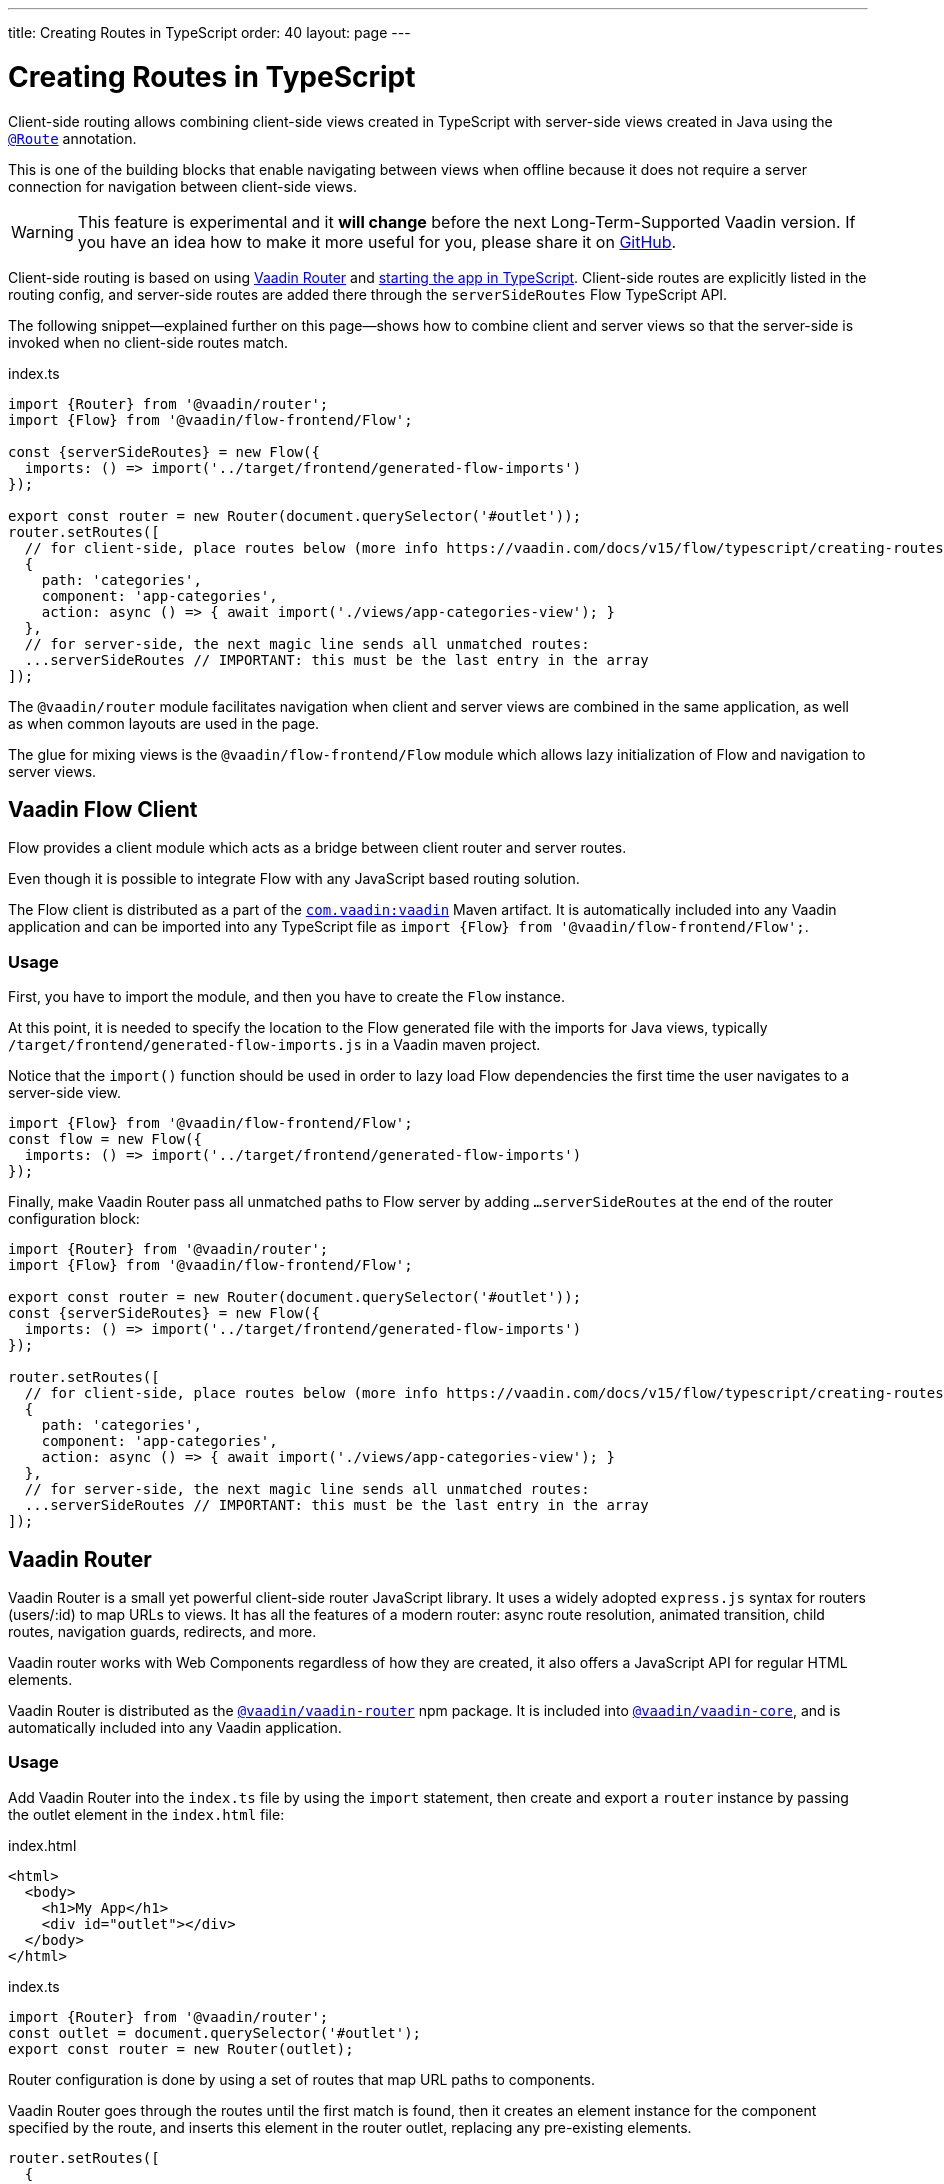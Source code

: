 ---
title: Creating Routes in TypeScript
order: 40
layout: page
---

ifdef::env-github[:outfilesuffix: .asciidoc]

= Creating Routes in TypeScript

Client-side routing allows combining client-side views created in TypeScript with server-side views created in Java using the <<../routing/tutorial-routing-annotation#,`@Route`>> annotation.

This is one of the building blocks that enable navigating between views when offline because it does not require a server connection for navigation between client-side views.

[WARNING]
This feature is experimental and it *will change* before the next Long-Term-Supported Vaadin version.
If you have an idea how to make it more useful for you, please share it on link:https://github.com/vaadin/flow/issues/new/[GitHub^].

Client-side routing is based on using link:https://vaadin.com/router[Vaadin Router^] and <<starting-the-app#,starting the app in TypeScript>>.
Client-side routes are explicitly listed in the routing config, and server-side routes are added there through the `serverSideRoutes` Flow TypeScript API.

The following snippet--explained further on this page--shows how to combine client and server views so that the server-side is invoked when no client-side routes match.

.index.ts
[source, typescript]
----
import {Router} from '@vaadin/router';
import {Flow} from '@vaadin/flow-frontend/Flow';

const {serverSideRoutes} = new Flow({
  imports: () => import('../target/frontend/generated-flow-imports')
});

export const router = new Router(document.querySelector('#outlet'));
router.setRoutes([
  // for client-side, place routes below (more info https://vaadin.com/docs/v15/flow/typescript/creating-routes.html)
  {
    path: 'categories',
    component: 'app-categories',
    action: async () => { await import('./views/app-categories-view'); }
  },
  // for server-side, the next magic line sends all unmatched routes:
  ...serverSideRoutes // IMPORTANT: this must be the last entry in the array
]);
----

The `@vaadin/router` module facilitates navigation when client and server views are combined in the same application, as well as when common layouts are used in the page.

The glue for mixing views is the `@vaadin/flow-frontend/Flow` module which allows lazy initialization of Flow and navigation to server views.

== Vaadin Flow Client

Flow provides a client module which acts as a bridge between client router and server routes.

Even though it is possible to integrate Flow with any JavaScript based routing solution.

The Flow client is distributed as a part of the link:https://search.maven.org/artifact/com.vaadin/vaadin/[`com.vaadin:vaadin`^] Maven artifact.
It is automatically included into any Vaadin application and can be imported into any TypeScript file as `import {Flow} from '@vaadin/flow-frontend/Flow';`.

=== Usage

First, you have to import the module, and then you have to create the `Flow` instance.

At this point, it is needed to specify the location to the Flow generated file with the imports for Java views, typically `/target/frontend/generated-flow-imports.js` in a Vaadin maven project.

Notice that the `import()` function should be used in order to lazy load Flow dependencies the first time the user navigates to a server-side view.

[source, typescript]
----
import {Flow} from '@vaadin/flow-frontend/Flow';
const flow = new Flow({
  imports: () => import('../target/frontend/generated-flow-imports')
});
----

Finally, make Vaadin Router pass all unmatched paths to Flow server by adding `...serverSideRoutes` at the end of the router configuration block:

[source, typescript]
----
import {Router} from '@vaadin/router';
import {Flow} from '@vaadin/flow-frontend/Flow';

export const router = new Router(document.querySelector('#outlet'));
const {serverSideRoutes} = new Flow({
  imports: () => import('../target/frontend/generated-flow-imports')
});

router.setRoutes([
  // for client-side, place routes below (more info https://vaadin.com/docs/v15/flow/typescript/creating-routes.html)
  {
    path: 'categories',
    component: 'app-categories',
    action: async () => { await import('./views/app-categories-view'); }
  },
  // for server-side, the next magic line sends all unmatched routes:
  ...serverSideRoutes // IMPORTANT: this must be the last entry in the array
]);
----

== Vaadin Router

Vaadin Router is a small yet powerful client-side router JavaScript library. It uses a widely adopted `express.js` syntax for routers (users/:id) to map URLs to views. It has all the features of a modern router: async route resolution, animated transition, child routes, navigation guards, redirects, and more.

Vaadin router works with Web Components regardless of how they are created, it also offers a JavaScript API for regular HTML elements.

Vaadin Router is distributed as the link:https://www.npmjs.com/package/@vaadin/vaadin-router[`@vaadin/vaadin-router`^] npm package.
It is included into link:https://www.npmjs.com/package/@vaadin/vaadin-core[`@vaadin/vaadin-core`^], and is automatically included into any Vaadin application.

=== Usage

Add Vaadin Router into the `index.ts` file by using the `import` statement, then create and export a `router` instance by passing the outlet element in the `index.html` file:

.index.html
[source, html]
----
<html>
  <body>
    <h1>My App</h1>
    <div id="outlet"></div>
  </body>
</html>
----


.index.ts
[source, typescript]
----
import {Router} from '@vaadin/router';
const outlet = document.querySelector('#outlet');
export const router = new Router(outlet);
----

Router configuration is done by using a set of routes that map URL paths to components.

Vaadin Router goes through the routes until the first match is found, then it creates an element instance for the component specified by the route, and inserts this element in the router outlet, replacing any pre-existing elements.

[source, typescript]
----
router.setRoutes([
  {
    path: 'help',
    component: 'app-help',
  },
  {
    path: 'categories',
    component: 'app-categories'
  }
]);
----

The `router` instance can be imported and used in the component’s file:

[source, typescript]
.app-help.ts
----
import {customElement, html, LitElement, property} from 'lit-element';
import {router} from './index';

@customElement('app-help')
class AppHelpElement extends LitElement {
  @property({type: Object}) location = router.location;

  render() {
    return html`
      <p>Your location URL: ${this.location.getUrl()}</p>
      <nav>
        <a href="${router.urlForPath('/categories')}">Categories</a>
      </nav>
    `;
  }
}
----

See also: link:https://vaadin.github.io/vaadin-router/vaadin-router/#/classes/Router[Vaadin Router API documentation^].

== Layouts

When using client-side routing it is possible to compose the page layout without any server intervention, so as the initial application page also known as <<../advanced/tutorial-modifying-the-bootstrap-page#application-shell,Application Shell>> can be shown when in offline mode.

Vaadin Router allows to group related routes together under a common parent by using the `children` property during the configuration:

[source, typescript]
----
router.setRoutes([
  {
    path: '',
    component: 'app-layout'
    children: [
      {
        path: 'help',
        component: 'app-help',
      },
      {
        path: 'categories',
        component: 'app-categories'
      }
    ]
  }
]);
----

== Router Navigation Events

The router executes callbacks on each view to check if the navigation must continue, be postponed or redirected. The way to implement navigation controllers differs depending on whether the view is on the client or server side.

=== Vaadin Router navigation lifecycle (client-side views)

When returning an element or Web Component in a client view, developer might implement the following lifecycle interfaces:

- `BeforeEnterObserver`: `onBeforeEnter(location, commands, router)` callback is executed before the outlet container is updated with the new element. At this point, user can cancel the navigation.
- `AfterEnterObserver`: `onAfterEnter(location, commands, router)` callback is executed after the new element has been attached to the outlet. he difference between this method and `onBeforeEnter` is that when this method is executed, there is no way to abort the navigation.
- `BeforeLeaveObserver`: `onBeforeLeave(location, commands, router)` callback is executed before the previous element is going to be detached. Navigation can be cancelled at this point.
- `AfterLeaveObserver`: `onAfterLeave(location, commands, router)` callback is executed before the element is going to be removed from the DOM. When this method is executed, there is no way to abort the navigation.

During the execution of `onBeforeEnter` and `onBeforeLeave` callbacks, user might postpone navigation by returning `commands.prevent()`, but only in `onBeforeEnter`, navigation can be redirected by returning `commands.redirect(path)`.

[NOTE]
Lifecycle callbacks are asynchronous.

The following snippets show how to cancel navigation in a Web Component:

[source, typescript]
.my-demo.ts
----
import {customElement, LitElement} from 'lit-element';
import {
  BeforeEnterObserver,
  PreventAndRedirectCommands,
  Router,
  RouterLocation
} from '@vaadin/router';

@customElement('my-view')
class MyView extends LitElement implements BeforeEnterObserver {
  onBeforeEnter(
      location: RouterLocation,
      commands: PreventAndRedirectCommands,
      router: Router) {
    if (location.pathname === '/cancel') {
      return commands.prevent();
    }
  }
}
----

[source, typescript]
.index.ts
----
import {Router} from '@vaadin/router';

...

export const router = new Router(document.querySelector('#outlet'));
router.setRoutes([
  {
    path: 'view1',
    component: 'my-view'
  }
]);
----

For more information visit Vaadin Router link:https://vaadin.github.io/vaadin-router/vaadin-router/#/classes/WebComponentInterface[API documentation^].

=== Flow Router navigation lifecycle (server-side views)

For server-side views routing events are handled as described in the Vaadin <<../routing/tutorial-routing-lifecycle#,Navigation Lifecycle>> chapter.

The way to interact with lifecycle events in Java is by implementing the following interfaces:

- Any attached Components implementing `BeforeEnterObserver` will receive an event before a new navigation state is entered. There is the possibility to reroute or forward to another navigation target.
- Attached components implementing `BeforeLeaveObserver`  will receive an event before leaving the current navigation state. Navigation can be postponed, or rerouted or forwarded to another target.
- Components implementing `AfterNavigationObserver` will receive an event after all navigation tasks have resolved.


In the following example, navigation is cancelled when the view is dirty.

[source, java]
----
public class MyView extends Div implements BeforeLeaveObserver {
    @Override
    public void beforeLeave(BeforeLeaveEvent event) {
        if (this.isDirty()) {
            event.postpone();
        }
    }

    private boolean isDirty() {
        return true;
    }
}
----

[NOTE]
Rerouting from server to client side is not supported yet.
